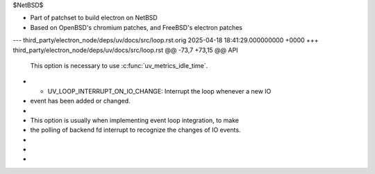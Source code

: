 $NetBSD$

* Part of patchset to build electron on NetBSD
* Based on OpenBSD's chromium patches, and
  FreeBSD's electron patches

--- third_party/electron_node/deps/uv/docs/src/loop.rst.orig	2025-04-18 18:41:29.000000000 +0000
+++ third_party/electron_node/deps/uv/docs/src/loop.rst
@@ -73,7 +73,15 @@ API
 
       This option is necessary to use :c:func:`uv_metrics_idle_time`.
 
+    - UV_LOOP_INTERRUPT_ON_IO_CHANGE: Interrupt the loop whenever a new IO
+      event has been added or changed.
+
+      This option is usually when implementing event loop integration, to make
+      the polling of backend fd interrupt to recognize the changes of IO events.
+
     .. versionchanged:: 1.39.0 added the UV_METRICS_IDLE_TIME option.
+    .. versionchanged:: 1.43.0 added the UV_LOOP_INTERRUPT_ON_IO_CHANGE option.
+
 
 .. c:function:: int uv_loop_close(uv_loop_t* loop)
 

